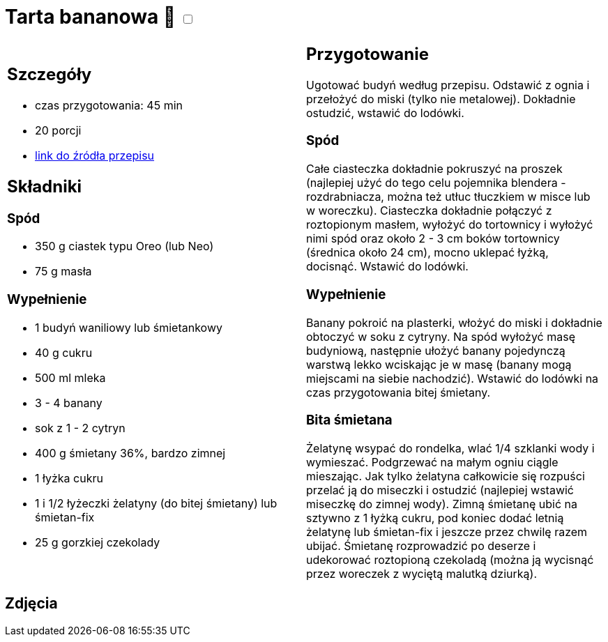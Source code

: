 = Tarta bananowa 🌱 +++ <label class="switch"><input data-status="off" type="checkbox"><span class="slider round"></span></label>+++

[cols=".<a,.<a"]
[frame=none]
[grid=none]
|===
|
== Szczegóły
* czas przygotowania: 45 min
* 20 porcji
* https://www.kwestiasmaku.com/desery/tarty/tarta_bananowa/przepis.html[link do źródła przepisu]

== Składniki

=== Spód

* 350 g ciastek typu Oreo (lub Neo)
* 75 g masła

=== Wypełnienie

* 1 budyń waniliowy lub śmietankowy
* 40 g cukru
* 500 ml mleka
* 3 - 4 banany
* sok z 1 - 2 cytryn
* 400 g śmietany 36%, bardzo zimnej
* 1 łyżka cukru
* 1 i 1/2 łyżeczki żelatyny (do bitej śmietany) lub śmietan-fix
* 25 g gorzkiej czekolady

|
== Przygotowanie

Ugotować budyń według przepisu. Odstawić z ognia i przełożyć do miski (tylko nie metalowej). Dokładnie ostudzić, wstawić do lodówki.

=== Spód 

Całe ciasteczka dokładnie pokruszyć na proszek (najlepiej użyć do tego celu pojemnika blendera - rozdrabniacza, można też utłuc tłuczkiem w misce lub w woreczku). Ciasteczka dokładnie połączyć z roztopionym masłem, wyłożyć do tortownicy i wyłożyć nimi spód oraz około 2 - 3 cm boków tortownicy (średnica około 24 cm), mocno uklepać łyżką, docisnąć. Wstawić do lodówki.

=== Wypełnienie

Banany pokroić na plasterki, włożyć do miski i dokładnie obtoczyć w soku z cytryny. Na spód wyłożyć masę budyniową, następnie ułożyć banany pojedynczą warstwą lekko wciskając je w masę (banany mogą miejscami na siebie nachodzić). Wstawić do lodówki na czas przygotowania bitej śmietany.

=== Bita śmietana

Żelatynę wsypać do rondelka, wlać 1/4 szklanki wody i wymieszać. Podgrzewać na małym ogniu ciągle mieszając. Jak tylko żelatyna całkowicie się rozpuści przelać ją do miseczki i ostudzić (najlepiej wstawić miseczkę do zimnej wody). Zimną śmietanę ubić na sztywno z 1 łyżką cukru, pod koniec dodać letnią żelatynę lub śmietan-fix i jeszcze przez chwilę razem ubijać. Śmietanę rozprowadzić po deserze i udekorować roztopioną czekoladą (można ją wycisnąć przez woreczek z wyciętą malutką dziurką).

|===

[.text-center]
== Zdjęcia
